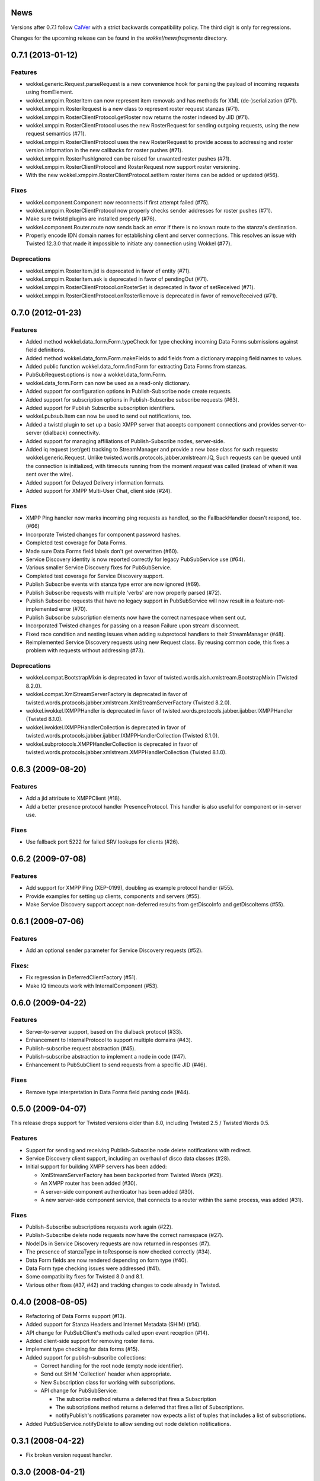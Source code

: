 News
====

Versions after 0.7.1 follow `CalVer <http://calver.org>`_ with a strict backwards compatibility policy.
The third digit is only for regressions.

Changes for the upcoming release can be found in the `wokkel/newsfragments` directory.

..
   Do *NOT* add changelog entries here!

	 This changelog is managed by towncrier and is compiled at release time from
   the news fragments directory.

.. towncrier release notes start


0.7.1 (2013-01-12)
==================

Features
--------

- wokkel.generic.Request.parseRequest is a new convenience hook for parsing
  the payload of incoming requests using fromElement.
- wokkel.xmppim.RosterItem can now represent item removals and has methods
  for XML (de-)serialization (#71).
- wokkel.xmppim.RosterRequest is a new class to represent roster request
  stanzas (#71).
- wokkel.xmppim.RosterClientProtocol.getRoster now returns the roster
  indexed by JID (#71).
- wokkel.xmppim.RosterClientProtocol uses the new RosterRequest for sending
  outgoing requests, using the new request semantics (#71).
- wokkel.xmppim.RosterClientProtocol uses the new RosterRequest to provide
  access to addressing and roster version information in the new callbacks
  for roster pushes (#71).
- wokkel.xmppim.RosterPushIgnored can be raised for unwanted roster pushes
  (#71).
- wokkel.xmppim.RosterClientProtocol and RosterRequest now support roster
  versioning.
- With the new wokkel.xmppim.RosterClientProtocol.setItem roster items can
  be added or updated (#56).

Fixes
-----

- wokkel.component.Component now reconnects if first attempt failed (#75).
- wokkel.xmppim.RosterClientProtocol now properly checks sender addresses
  for roster pushes (#71).
- Make sure twistd plugins are installed properly (#76).
- wokkel.component.Router.route now sends back an error if there is no known
  route to the stanza's destination.
- Properly encode IDN domain names for establishing client and server
  connections. This resolves an issue with Twisted 12.3.0 that made it
  impossible to initiate any connection using Wokkel (#77).

Deprecations
------------
- wokkel.xmppim.RosterItem.jid is deprecated in favor of entity (#71).
- wokkel.xmppim.RosterItem.ask is deprecated in favor of pendingOut (#71).
- wokkel.xmppim.RosterClientProtocol.onRosterSet is deprecated in favor of
  setReceived (#71).
- wokkel.xmppim.RosterClientProtocol.onRosterRemove is deprecated in favor
  of removeReceived (#71).


0.7.0 (2012-01-23)
==================

Features
--------

- Added method wokkel.data_form.Form.typeCheck for type checking incoming Data
  Forms submissions against field definitions.
- Added method wokkel.data_form.Form.makeFields to add fields from a
  dictionary mapping field names to values.
- Added public function wokkel.data_form.findForm for extracting Data Forms
  from stanzas.
- PubSubRequest.options is now a wokkel.data_form.Form.
- wokkel.data_form.Form can now be used as a read-only dictionary.
- Added support for configuration options in Publish-Subscribe node create
  requests.
- Added support for subscription options in Publish-Subscribe subscribe
  requests (#63).
- Added support for Publish Subscribe subscription identifiers.
- wokkel.pubsub.Item can now be used to send out notifications, too.
- Added a twistd plugin to set up a basic XMPP server that accepts component
  connections and provides server-to-server (dialback) connectivity.
- Added support for managing affiliations of Publish-Subscribe nodes,
  server-side.
- Added iq request (set/get) tracking to StreamManager and provide a new base
  class for such requests: wokkel.generic.Request. Unlike
  twisted.words.protocols.jabber.xmlstream.IQ, Such requests can be queued
  until the connection is initialized, with timeouts running from the moment
  `request` was called (instead of when it was sent over the wire).
- Added support for Delayed Delivery information formats.
- Added support for XMPP Multi-User Chat, client side (#24).

Fixes
-----

- XMPP Ping handler now marks incoming ping requests as handled, so the
  FallbackHandler doesn't respond, too. (#66)
- Incorporate Twisted changes for component password hashes.
- Completed test coverage for Data Forms.
- Made sure Data Forms field labels don't get overwritten (#60).
- Service Discovery identity is now reported correctly for legacy
  PubSubService use (#64).
- Various smaller Service Discovery fixes for PubSubService.
- Completed test coverage for Service Discovery support.
- Publish Subscribe events with stanza type error are now ignored (#69).
- Publish Subscribe requests with multiple 'verbs' are now properly parsed
  (#72).
- Publish Subscribe requests that have no legacy support in PubSubService will
  now result in a feature-not-implemented error (#70).
- Publish Subscribe subscription elements now have the correct namespace when
  sent out.
- Incorporated Twisted changes for passing on a reason Failure upon stream
  disconnect.
- Fixed race condition and nesting issues when adding subprotocol handlers to
  their StreamManager (#48).
- Reimplemented Service Discovery requests using new Request class. By reusing
  common code, this fixes a problem with requests without addressing (#73).

Deprecations
------------

- wokkel.compat.BootstrapMixin is deprecated in favor of
  twisted.words.xish.xmlstream.BootstrapMixin (Twisted 8.2.0).
- wokkel.compat.XmlStreamServerFactory is deprecated in favor of
  twisted.words.protocols.jabber.xmlstream.XmlStreamServerFactory (Twisted
  8.2.0).
- wokkel.iwokkel.IXMPPHandler is deprecated in favor of
  twisted.words.protocols.jabber.ijabber.IXMPPHandler (Twisted 8.1.0).
- wokkel.iwokkel.IXMPPHandlerCollection is deprecated in favor of
  twisted.words.protocols.jabber.ijabber.IXMPPHandlerCollection (Twisted
  8.1.0).
- wokkel.subprotocols.XMPPHandlerCollection is deprecated in favor of
  twisted.words.protocols.jabber.xmlstream.XMPPHandlerCollection (Twisted
  8.1.0).


0.6.3 (2009-08-20)
==================

Features
--------

- Add a jid attribute to XMPPClient (#18).
- Add a better presence protocol handler PresenceProtocol. This handler
  is also useful for component or in-server use.

Fixes
-----

- Use fallback port 5222 for failed SRV lookups for clients (#26).


0.6.2 (2009-07-08)
==================

Features
--------

- Add support for XMPP Ping (XEP-0199), doubling as example protocol
  handler (#55).
- Provide examples for setting up clients, components and servers (#55).
- Make Service Discovery support accept non-deferred results from getDiscoInfo
  and getDiscoItems (#55).


0.6.1 (2009-07-06)
==================

Features
--------

- Add an optional sender parameter for Service Discovery requests (#52).

Fixes:
------

- Fix regression in DeferredClientFactory (#51).
- Make IQ timeouts work with InternalComponent (#53).


0.6.0 (2009-04-22)
==================

Features
--------

- Server-to-server support, based on the dialback protocol (#33).
- Enhancement to InternalProtocol to support multiple domains (#43).
- Publish-subscribe request abstraction (#45).
- Publish-subscribe abstraction to implement a node in code (#47).
- Enhancement to PubSubClient to send requests from a specific JID (#46).

Fixes
-----

- Remove type interpretation in Data Forms field parsing code (#44).


0.5.0 (2009-04-07)
==================

This release drops support for Twisted versions older than 8.0, including
Twisted 2.5 / Twisted Words 0.5.

Features
--------

- Support for sending and receiving Publish-Subscribe node delete
  notifications with redirect.
- Service Discovery client support, including an overhaul of disco data
  classes (#28).
- Initial support for building XMPP servers has been added:

  - XmlStreamServerFactory has been backported from Twisted Words (#29).
  - An XMPP router has been added (#30).
  - A server-side component authenticator has been added (#30).
  - A new server-side component service, that connects to a router within the
    same process, was added (#31).


Fixes
-----

- Publish-Subscribe subscriptions requests work again (#22).
- Publish-Subscribe delete node requests now have the correct namespace (#27).
- NodeIDs in Service Discovery requests are now returned in responses (#7).
- The presence of stanzaType in toResponse is now checked correctly (#34).
- Data Form fields are now rendered depending on form type (#40).
- Data Form type checking issues were addressed (#41).
- Some compatibility fixes for Twisted 8.0 and 8.1.
- Various other fixes (#37, #42) and tracking changes to code already in
  Twisted.


0.4.0 (2008-08-05)
==================

- Refactoring of Data Forms support (#13).
- Added support for Stanza Headers and Internet Metadata (SHIM) (#14).
- API change for PubSubClient's methods called upon event reception (#14).
- Added client-side support for removing roster items.
- Implement type checking for data forms (#15).
- Added support for publish-subscribe collections:

  - Correct handling for the root node (empty node identifier).
  - Send out SHIM 'Collection' header when appropriate.
  - New Subscription class for working with subscriptions.
  - API change for PubSubService:

    - The subscribe method returns a deferred that fires a Subscription
    - The subscriptions method returns a deferred that fires a list of
      Subscriptions.
    - notifyPublish's notifications parameter now expects a list of tuples
      that includes a list of subscriptions.

- Added PubSubService.notifyDelete to allow sending out node deletion
  notifications.


0.3.1 (2008-04-22)
==================

- Fix broken version request handler.


0.3.0 (2008-04-21)
==================

First release.
